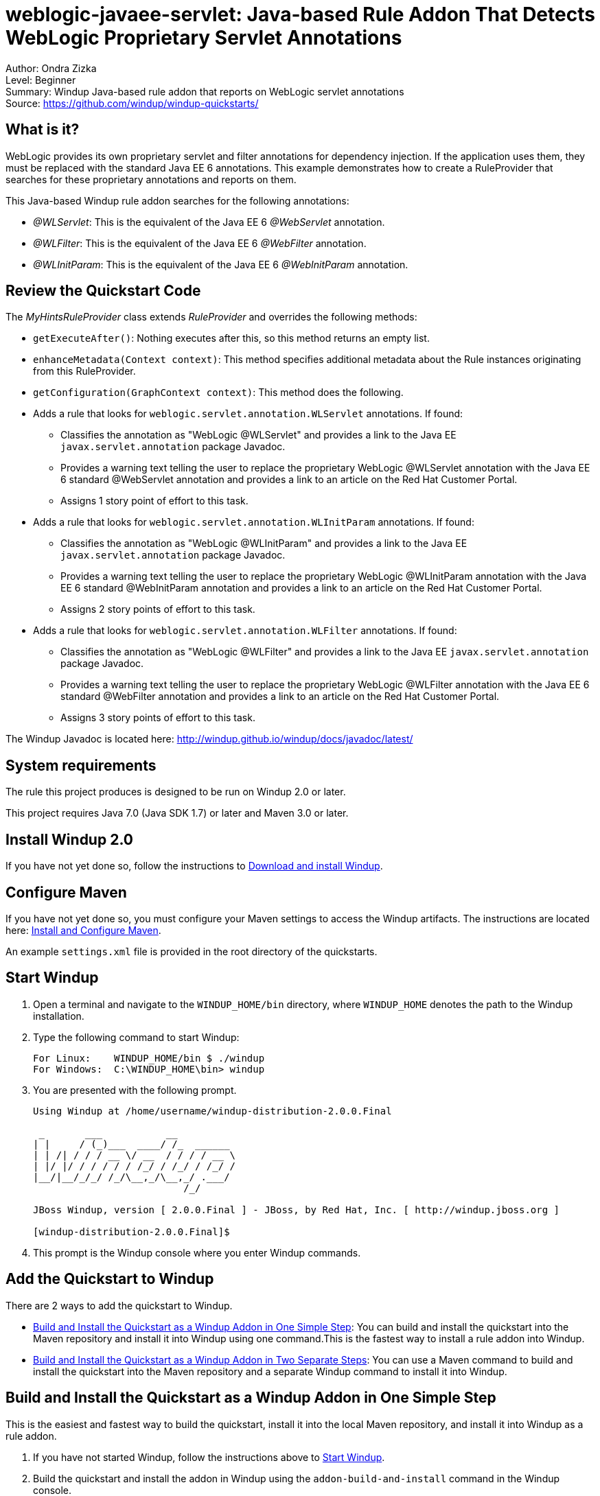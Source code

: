 [[weblogic-javaee-servlet-java-based-rule-addon-that-detects-weblogic-proprietary-servlet-annotations]]
= weblogic-javaee-servlet: Java-based Rule Addon That Detects WebLogic Proprietary Servlet Annotations

Author: Ondra Zizka +
Level: Beginner +
Summary: Windup Java-based rule addon that reports on WebLogic servlet annotations +
Source: https://github.com/windup/windup-quickstarts/ +

[[what-is-it]]
== What is it?

WebLogic provides its own proprietary servlet and filter annotations for dependency injection. 
If the application uses them, they must be replaced with the standard Java EE 6 annotations. 
This example demonstrates how to create a RuleProvider that searches for these proprietary annotations and reports on them.

This Java-based Windup rule addon searches for the following annotations:

* _@WLServlet_: This is the equivalent of the Java EE 6 _@WebServlet_ annotation.
* _@WLFilter_: This is the equivalent of the Java EE 6 _@WebFilter_ annotation.
* _@WLInitParam_: This is the equivalent of the Java EE 6 _@WebInitParam_ annotation.

[[review-the-quickstart-code]]
== Review the Quickstart Code

The _MyHintsRuleProvider_ class extends _RuleProvider_ and overrides the following methods:

* `getExecuteAfter()`: Nothing executes after this, so this method returns an empty list.
* `enhanceMetadata(Context context)`: This method specifies additional metadata about the Rule instances originating from this RuleProvider.
* `getConfiguration(GraphContext context)`: This method does the following.
* Adds a rule that looks for `weblogic.servlet.annotation.WLServlet` annotations. If found:
** Classifies the annotation as "WebLogic @WLServlet" and provides a link to the Java EE `javax.servlet.annotation` package Javadoc.
** Provides a warning text telling the user to replace the proprietary WebLogic @WLServlet annotation with the Java EE 6 standard @WebServlet annotation and provides a link to an article on the Red Hat Customer Portal.
** Assigns 1 story point of effort to this task.
* Adds a rule that looks for `weblogic.servlet.annotation.WLInitParam` annotations. If found:
** Classifies the annotation as "WebLogic @WLInitParam" and provides a link to the Java EE `javax.servlet.annotation` package Javadoc.
** Provides a warning text telling the user to replace the proprietary WebLogic @WLInitParam annotation with the Java EE 6 standard @WebInitParam annotation and provides a link to an article on the Red Hat Customer Portal.
** Assigns 2 story points of effort to this task.
* Adds a rule that looks for `weblogic.servlet.annotation.WLFilter` annotations. If found:
** Classifies the annotation as "WebLogic @WLFilter" and provides a link to the Java EE `javax.servlet.annotation` package Javadoc.
** Provides a warning text telling the user to replace the proprietary WebLogic @WLFilter annotation with the Java EE 6 standard @WebFilter annotation and provides a link to an article on the Red Hat Customer Portal.
** Assigns 3 story points of effort to this task.

The Windup Javadoc is located here: http://windup.github.io/windup/docs/javadoc/latest/

[[system-requirements]]
== System requirements

The rule this project produces is designed to be run on Windup 2.0 or later.

This project requires Java 7.0 (Java SDK 1.7) or later and Maven 3.0 or later.

[[install-windup-2.0]]
== Install Windup 2.0

If you have not yet done so, follow the instructions to http://windup.github.io/windup/docs/latest/html/WindupRulesDevelopmentGuide.html#Install-Windup[Download and install Windup].

[[configure-maven]]
== Configure Maven

If you have not yet done so, you must configure your Maven settings to access the Windup artifacts. The instructions are located here:
http://windup.github.io/windup/docs/latest/html/WindupRulesDevelopmentGuide.html#Install-and-Configure-Maven[Install and Configure Maven].

An example `settings.xml` file is provided in the root directory of the quickstarts.

[[start-windup]]
== Start Windup

. Open a terminal and navigate to the `WINDUP_HOME/bin` directory, where `WINDUP_HOME` denotes the path to the Windup installation.
. Type the following command to start Windup:
+
----
For Linux:    WINDUP_HOME/bin $ ./windup
For Windows:  C:\WINDUP_HOME\bin> windup
----
. You are presented with the following prompt.
+
----
Using Windup at /home/username/windup-distribution-2.0.0.Final

 _       ___           __          
| |     / (_)___  ____/ /_  ______ 
| | /| / / / __ \/ __  / / / / __ \
| |/ |/ / / / / / /_/ / /_/ / /_/ /
|__/|__/_/_/ /_/\__,_/\__,_/ .___/ 
                          /_/      

JBoss Windup, version [ 2.0.0.Final ] - JBoss, by Red Hat, Inc. [ http://windup.jboss.org ]

[windup-distribution-2.0.0.Final]$ 
----
. This prompt is the Windup console where you enter Windup commands.

[[add-the-quickstart-to-windup]]
== Add the Quickstart to Windup

There are 2 ways to add the quickstart to Windup.

* link:#build-and-install-the-quickstart-as-a-windup-addon-in-one-simple-step[Build and Install the Quickstart as a Windup Addon in One Simple Step]: 
You can build and install the quickstart into the Maven repository and install it into Windup using one command.This is the fastest way to install a rule addon into Windup.
* link:#build-and-install-the-quickstart-as-a-windup-addon-in-two-separate-steps[Build and Install the Quickstart as a Windup Addon in Two Separate Steps]: 
You can use a Maven command to build and install the quickstart into the Maven repository and a separate Windup command to install it into Windup.

[[build-and-install-the-quickstart-as-a-windup-addon-in-one-simple-step]]
== Build and Install the Quickstart as a Windup Addon in One Simple Step

This is the easiest and fastest way to build the quickstart, install it
into the local Maven repository, and install it into Windup as a rule addon.

. If you have not started Windup, follow the instructions above to link:#start-windup[Start Windup].
. Build the quickstart and install the addon in Windup using the `addon-build-and-install` command in the Windup console.
* The command uses the following syntax, where `QUICKSTART_HOME` refers the root directory of this `weblogic-javaee-servlet` quickstart:
+
----
addon-build-and-install --projectRoot QUICKSTART_HOME/rules-java  
----
+
For example:
+
----
addon-build-and-install --projectRoot /home/username/windup-quickstarts/weblogic-javaee-servlet/rules-java  
----
+
* You should see the following result.
+
----
***SUCCESS*** Addon org.jboss.windup.quickstarts:windup-weblogic-javaee-servlet:::2.0.0.Final was installed successfully.
----
. You can now link:#test-the-quickstart-rule-addon[Test the Quickstart Rule Addon].


[[build-and-install-the-quickstart-as-a-windup-addon-in-two-separate-steps]]
=== Build and Install the Quickstart as a Windup Addon in Two Separate Steps

[[install-the-quickstart-into-the-local-maven-repository]]
==== Install the Quickstart into the Local Maven Repository

Use these instructions to build the quickstart using the Maven command line and install it into your local Maven repository. 
This is useful if you need to use specific build options other than the default.

. Open a command prompt and navigate to this quickstart's `rules-java/` directory.
. Type this command to build and install the rule in your local Maven repository:
+
----
mvn clean install
----
. The quickstart is now installed in the local Maven repository.

[[install-the-quickstart-into-windup-as-an-addon]]
==== Install the Quickstart into Windup as an Addon

After you build the quickstart and install it into the local Maven repository, use these instructions to install it into Windup as a rule addon.

. If you have not started Windup, follow the instructions above to link:#start-windup[Start Windup].
. Be sure to navigate to this quickstart's `rules-java/` directory.
. Add the rule to Windup using the `addon-install` command in the Windup console.
+
* Type the following command at the Windup prompt:
+
----
addon-install  
----
+
* Windup responds with this prompt:
+
----
Coordinate (The addon's "groupId:artifactId,version" coordinate):
----
+
* The `groupId`, `artifactId`, and `version` are specified in the quickstart `pom.xml` file. At the prompt, enter the following response:
+
----
org.jboss.windup.quickstarts:windup-weblogic-javaee-servlet,2.0.0.Final
----
+
* You should see the following result:
+
----
***SUCCESS*** Addon org.jboss.windup.quickstarts:windup-weblogic-javaee-servlet,2.0.0.Final was installed successfully.
----
. You can now link:#test-the-quickstart-rule-addon[Test the Quickstart Rule Addon].

[[test-the-quickstart-rule-addon]]
== Test the Quickstart Rule Addon

This quickstart provides an example source file containing WebLogic annotations to use when testing the quickstart. 
It is located in this quickstart's `test-files/src_example/` directory.

. If you have not started Windup, follow the instructions above to link:#start-windup[Start Windup].
. Test the Java-based rule addon against the WebLogic application file by running the `windup-migrate-app` command at the Windup prompt.
+
* The command uses this syntax:
+
----
windup-migrate-app [--sourceMode true] --input INPUT_ARCHIVE_OR_FOLDER --output OUTPUT_REPORT_DIRECTORY --packages PACKAGE_1 PACKAGE_2 PACKAGE_N
----
+
* To test this quickstart using the `test-files/src_example/` example provided in the root directory of this quickstart, type the following command. Be sure to replace `QUICKSTART_HOME` with the fully qualified path to this quickstart.
+
----
windup-migrate-app --sourceMode true --input QUICKSTART_HOME/test-files/src_example/ --output ~/windup-reports/weblogicservlet-rulejava-report --packages org.windup
----
+
* You should see the following result:
+
----
***SUCCESS*** Windup report created: USER_HOME/windup-reports//weblogicservlet-java/index.html
              Access it at this URL: file:///USER_HOME/windup-reports/weblogicservlet-java/index.html
----
. For more information about how to run Windup, see: http://windup.github.io/windup/docs/latest/html/WindupUserGuide.html#Execute-Windup[Execute Windup].

[[review-the-quickstart-report]]
== Review the Quickstart Report

. Open the `USER_HOME/windup-reports/weblogicservlet-java/index.html` file in a browser.
+
You are presented with the following Overview page containing the application profiles.
+
image:../images/windup-report-index-page.png[Overview page] +
. Click on the `src-example` link.
+
This opens a detail page showing a total of 12 story points and the list the files containing the WebLogic proprietary annotations along with the warning messages, links to obtain more information, and the estimated story points for each item.
+
_org.windup.example.servlet.SampleWebLogicFilter_ shows 7 story points
+
----
4 points, 2 points for each of the two @WLInitParam references
3 points for the @WLFilter reference
----
+
_org.windup.example.servlet.SampleWebLogicServlet_ show 5 story points
+
----
4 points, 2 points for each of the two @WLInitParam references
1 points for the @WLServlet reference  
----
+
image:../images/windup-report-java-detail-page.png[Detail page] +
. Click on the file links to drill down and find more information.
+
The *Information* section reports the proprietary annotations and provides a link to the standard Java EE servlet annotation documentation.
+
The *Hint* text appears at the appropriate locations within the code and provides a link to the https://access.redhat.com/articles/1249423[Migrate WebLogic Proprietary Servlet Annotations] article on the Red Hat Customer Portal.
+
image:../images/windup-report-java-file-page.png[File detail page] +
. Explore the contents of the `windup-reports-java` folder. For example, the `windup-reports-java/reports/ruleproviders.html` page lists the details of the rule provider executions.

[[remove-the-quickstart-from-windup]]
== Remove the Quickstart from Windup

Remove the quickstart rule addon from Windup using the `addon-remove`
command.

. If you have not started Windup, follow the instructions above to link:#start-windup[Start Windup].
. Type the following command at the Windup prompt:
+
----
addon-remove  
----
. Windup responds with a list of installed add-ons.
+
----
[0] - org.jboss.forge.furnace.container:cdi,2.12.1.Final
[1] - org.jboss.windup.quickstarts:windup-weblogic-javaee-servlet,2.0.0.Final

Installed addons (The installed addons in mutable addon repositories that may be removed): [0-1] 
----
. Choose the number of this rule addon, in this case, type `1` and hit enter. Then leave it blank and hit enter to finish. You should see:
+
----
***SUCCESS*** Removed addons: org.jboss.windup.quickstarts:windup-weblogic-javaee-servlet,2.0.0.Final
----

[[stop-windup]]
== Stop Windup

To stop Windup, type the following command in the Windup console:

----
exit
----

[[run-the-quickstart-arquillian-tests]]
== Run the Quickstart Arquillian Tests

This quickstart provides Arquillian tests.

. Open a command prompt and navigate to the root directory of this quickstart.
. Type the following command to run the test goal:
+
----
mvn clean test
----
. You should see the following results.
+
----
Results :

Tests run: 1, Failures: 0, Errors: 0, Skipped: 0
----


